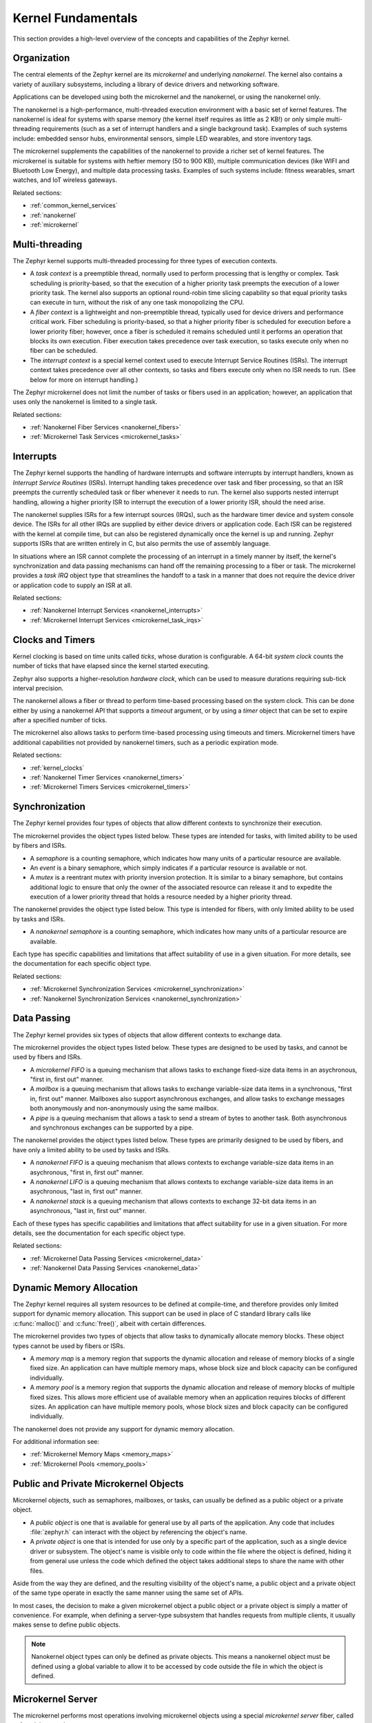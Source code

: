 .. _kernel_fundamentals:

Kernel Fundamentals
###################

This section provides a high-level overview of the concepts and capabilities
of the Zephyr kernel.

Organization
************

The central elements of the Zephyr kernel are its *microkernel* and underlying
*nanokernel*. The kernel also contains a variety of auxiliary subsystems,
including a library of device drivers and networking software.

Applications can be developed using both the microkernel and the nanokernel,
or using the nanokernel only.

The nanokernel is a high-performance, multi-threaded execution environment
with a basic set of kernel features. The nanokernel is ideal for systems
with sparse memory (the kernel itself requires as little as 2 KB!) or only
simple multi-threading requirements (such as a set of interrupt
handlers and a single background task). Examples of such systems include:
embedded sensor hubs, environmental sensors, simple LED wearables, and
store inventory tags.

The microkernel supplements the capabilities of the nanokernel to provide
a richer set of kernel features. The microkernel is suitable for systems
with heftier memory (50 to 900 KB), multiple communication devices
(like WIFI and Bluetooth Low Energy), and multiple data processing tasks.
Examples of such systems include: fitness wearables, smart watches, and
IoT wireless gateways.

Related sections:

* :ref:`common_kernel_services`
* :ref:`nanokernel`
* :ref:`microkernel`

Multi-threading
***************

The Zephyr kernel supports multi-threaded processing for three types
of execution contexts.

* A *task context* is a preemptible thread, normally used to perform
  processing that is lengthy or complex. Task scheduling is priority-based,
  so that the execution of a higher priority task preempts the execution
  of a lower priority task. The kernel also supports an optional round-robin
  time slicing capability so that equal priority tasks can execute in turn,
  without the risk of any one task monopolizing the CPU.

* A *fiber context* is a lightweight and non-preemptible thread, typically
  used for device drivers and performance critical work. Fiber scheduling is
  priority-based, so that a higher priority fiber is scheduled for execution
  before a lower priority fiber; however, once a fiber is scheduled it remains
  scheduled until it performs an operation that blocks its own execution.
  Fiber execution takes precedence over task execution, so tasks execute only
  when no fiber can be scheduled.

* The *interrupt context* is a special kernel context used to execute
  Interrupt Service Routines (ISRs). The interrupt context takes
  precedence over all other contexts, so tasks and fibers execute only
  when no ISR needs to run. (See below for more on interrupt handling.)

The Zephyr microkernel does not limit the number of tasks or fibers used
in an application; however, an application that uses only the nanokernel
is limited to a single task.

Related sections:

* :ref:`Nanokernel Fiber Services <nanokernel_fibers>`
* :ref:`Microkernel Task Services <microkernel_tasks>`

Interrupts
**********

The Zephyr kernel supports the handling of hardware interrupts and software
interrupts by interrupt handlers, known as *Interrupt Service Routines* (ISRs).
Interrupt handling takes precedence over task and fiber processing, so that
an ISR preempts the currently scheduled task or fiber whenever it needs
to run. The kernel also supports nested interrupt handling, allowing a higher
priority ISR to interrupt the execution of a lower priority ISR, should the
need arise.

The nanokernel supplies ISRs for a few interrupt sources (IRQs), such as the
hardware timer device and system console device. The ISRs for all other IRQs
are supplied by either device drivers or application code. Each ISR can
be registered with the kernel at compile time, but can also be registered
dynamically once the kernel is up and running. Zephyr supports ISRs that
are written entirely in C, but also permits the use of assembly language.

In situations where an ISR cannot complete the processing of an interrupt in a
timely manner by itself, the kernel's synchronization and data passing mechanisms
can hand off the remaining processing to a fiber or task. The microkernel provides
a *task IRQ* object type that streamlines the handoff to a task in a manner that
does not require the device driver or application code to supply an ISR at all.

Related sections:

* :ref:`Nanokernel Interrupt Services <nanokernel_interrupts>`
* :ref:`Microkernel Interrupt Services <microkernel_task_irqs>`

Clocks and Timers
*****************

Kernel clocking is based on time units called *ticks*, whose duration is
configurable. A 64-bit *system clock* counts the number of ticks that have
elapsed since the kernel started executing.

Zephyr also supports a higher-resolution *hardware clock*, which can be used
to measure durations requiring sub-tick interval precision.

The nanokernel allows a fiber or thread to perform time-based processing
based on the system clock. This can be done either by using a nanokernel API
that supports a *timeout* argument, or by using a *timer* object that can
be set to expire after a specified number of ticks.

The microkernel also allows tasks to perform time-based processing using
timeouts and timers. Microkernel timers have additional capabilities
not provided by nanokernel timers, such as a periodic expiration mode.

Related sections:

* :ref:`kernel_clocks`
* :ref:`Nanokernel Timer Services <nanokernel_timers>`
* :ref:`Microkernel Timers Services <microkernel_timers>`

Synchronization
***************

The Zephyr kernel provides four types of objects that allow different
contexts to synchronize their execution.

The microkernel provides the object types listed below. These types
are intended for tasks, with limited ability to be used by fibers and ISRs.

* A *semaphore* is a counting semaphore, which indicates how many units
  of a particular resource are available.

* An *event* is a binary semaphore, which simply indicates if a particular
  resource is available or not.

* A *mutex* is a reentrant mutex with priority inversion protection. It is
  similar to a binary semaphore, but contains additional logic to ensure that
  only the owner of the associated resource can release it and to expedite the
  execution of a lower priority thread that holds a resource needed by a
  higher priority thread.

The nanokernel provides the object type listed below. This type
is intended for fibers, with only limited ability to be used by tasks and ISRs.

* A *nanokernel semaphore* is a counting semaphore, which indicates
  how many units of a particular resource are available.

Each type has specific capabilities and limitations that affect suitability
of use in a given situation. For more details, see the documentation for each
specific object type.

Related sections:

* :ref:`Microkernel Synchronization Services <microkernel_synchronization>`
* :ref:`Nanokernel Synchronization Services <nanokernel_synchronization>`

Data Passing
************

The Zephyr kernel provides six types of objects that allow different
contexts to exchange data.

The microkernel provides the object types listed below. These types are
designed to be used by tasks, and cannot be used by fibers and ISRs.

* A *microkernel FIFO* is a queuing mechanism that allows tasks to exchange
  fixed-size data items in an asychronous, "first in, first out" manner.

* A *mailbox* is a queuing mechanism that allows tasks to exchange
  variable-size data items in a synchronous, "first in, first out" manner.
  Mailboxes also support asynchronous exchanges, and allow tasks to exchange
  messages both anonymously and non-anonymously using the same mailbox.

* A *pipe* is a queuing mechanism that allows a task to send a stream
  of bytes to another task. Both asynchronous and synchronous exchanges
  can be supported by a pipe.

The nanokernel provides the object types listed below. These types are
primarily designed to be used by fibers, and have only a limited ability
to be used by tasks and ISRs.

* A *nanokernel FIFO* is a queuing mechanism that allows contexts to exchange
  variable-size data items in an asychronous, "first in, first out" manner.

* A *nanokernel LIFO* is a queuing mechanism that allows contexts to exchange
  variable-size data items in an asychronous, "last in, first out" manner.

* A *nanokernel stack* is a queuing mechanism that allows contexts to exchange
  32-bit data items in an asynchronous, "last in, first out" manner.

Each of these types has specific capabilities and limitations that affect
suitability for use in a given situation. For more details, see the
documentation for each specific object type.

Related sections:

* :ref:`Microkernel Data Passing Services <microkernel_data>`
* :ref:`Nanokernel Data Passing Services <nanokernel_data>`

Dynamic Memory Allocation
*************************

The Zephyr kernel requires all system resources to be defined at compile-time,
and therefore provides only limited support for dynamic memory allocation.
This support can be used in place of C standard library calls like
:c:func:`malloc()` and :c:func:`free()`, albeit with certain differences.

The microkernel provides two types of objects that allow tasks to dynamically
allocate memory blocks. These object types cannot be used by fibers or ISRs.

* A *memory map* is a memory region that supports the dynamic allocation and
  release of memory blocks of a single fixed size. An application can have
  multiple memory maps, whose block size and block capacity can be configured
  individually.

* A *memory pool* is a memory region that supports the dynamic allocation and
  release of memory blocks of multiple fixed sizes. This allows more efficient
  use of available memory when an application requires blocks of different
  sizes. An application can have multiple memory pools, whose block sizes
  and block capacity can be configured individually.

The nanokernel does not provide any support for dynamic memory allocation.

For additional information see:

* :ref:`Microkernel Memory Maps <memory_maps>`
* :ref:`Microkernel Pools <memory_pools>`

Public and Private Microkernel Objects
**************************************

Microkernel objects, such as semaphores, mailboxes, or tasks,
can usually be defined as a public object or a private object.

* A *public object* is one that is available for general use by all parts
  of the application. Any code that includes :file:`zephyr.h` can interact
  with the object by referencing the object's name.

* A *private object* is one that is intended for use only by a specific
  part of the application, such as a single device driver or subsystem.
  The object's name is visible only to code within the file where the object
  is defined, hiding it from general use unless the code which defined the
  object takes additional steps to share the name with other files.

Aside from the way they are defined, and the resulting visibility of
the object's name, a public object and a private object of the same type
operate in exactly the same manner using the same set of APIs.

In most cases, the decision to make a given microkernel object a public
object or a private object is simply a matter of convenience. For example,
when defining a server-type subsystem that handles requests from multiple
clients, it usually makes sense to define public objects.

.. note::
   Nanokernel object types can only be defined as private objects. This means
   a nanokernel object must be defined using a global variable to allow it to
   be accessed by code outside the file in which the object is defined.


.. _microkernel_server:

Microkernel Server
******************

The microkernel performs most operations involving microkernel objects
using a special *microkernel server* fiber, called :c:func:`_k_server`.

When a task invokes an API associated with a microkernel object type,
such as :c:func:`task_fifo_put()`, the associated operation is not
carried out directly. Instead, the following sequence of steps typically
occurs:

#. The task creates a *command packet*, which contains the input parameters
   needed to carry out the desired operation.

#. The task queues the command packet on the microkernel server's
   *command stack*. The kernel then preempts the task and schedules
   the microkernel server.

#. The microkernel server dequeues the command packet from its command
   stack and performs the desired operation. All output parameters for the
   operation, such as the return code, are saved in the command packet.

#. When the operation is complete the microkernel server attempts
   to fetch a command packet from its now empty command stack
   and becomes blocked. The kernel then schedules the requesting task.

#. The task processes the command packet's output parameters to determine
   the results of the operation.

The actual sequence of steps may vary from the above guideline in some
instances. For example, if the operation causes a higher-priority task
to become runnable, the requesting task is not scheduled for execution by
the kernel until *after* the higher priority task is first scheduled.
In addition, a few operations involving microkernel objects do not require
the use of a command packet at all.

While this indirect execution approach may seem somewhat inefficient,
it actually has a number of important benefits:

* All operations performed by the microkernel server are inherently free
  from race conditions; operations are processed serially by a single fiber
  that cannot be preempted by tasks or other fibers. This means the
  microkernel server can manipulate any of the microkernel objects in the
  system during any operation without having to take additional steps
  to prevent interference by other contexts.

* Microkernel operations have minimal impact on interrupt latency;
  interrupts are never locked for a significant period to prevent race
  conditions.

* The microkernel server can easily decompose complex operations into two or
  more simpler operations by creating additional command packets and queueing
  them on the command stack.

* The overall memory footprint of the system is reduced; a task using microkernel
  objects only needs to provide stack space for the first step of the above sequence,
  rather than for all steps required to perform the operation.

For additional information see:

* :ref:`Microkernel Server Fiber <microkernel_server_fiber>`

Standard C Library
******************

The Zephyr kernel currently provides only the minimal subset of the
standard C library required to meet the kernel's own needs, primarily
in the areas of string manipulation and display.

Applications that require a more extensive C library can either submit
contributions that enhance the existing library or substitute
a replacement library.

Device Driver Library
*********************

The Zephyr kernel supports a variety of device drivers. The specific set of
device drivers available for an application's platform configuration varies
according to the associated hardware components and device driver software.

Device drivers which are present on all supported platform configurations
are listed below.

* **Interrupt controller**: This device driver is used by the nanokernel's
  interrupt management subsystem.

* **Timer**: This device driver is used by the kernel's system clock and
  hardware clock subsystem.

* **Serial communication**: This device driver is used by the kernel's
  system console subsystem.

* **Random number generator**: This device driver provides a source of random
  numbers. (**IMPORTANT**: Certain implementations of this device driver
  do not generate sequences of values that are truly random.)

Networking Library
******************

[This section briefly outlines the networking subsystems.]
